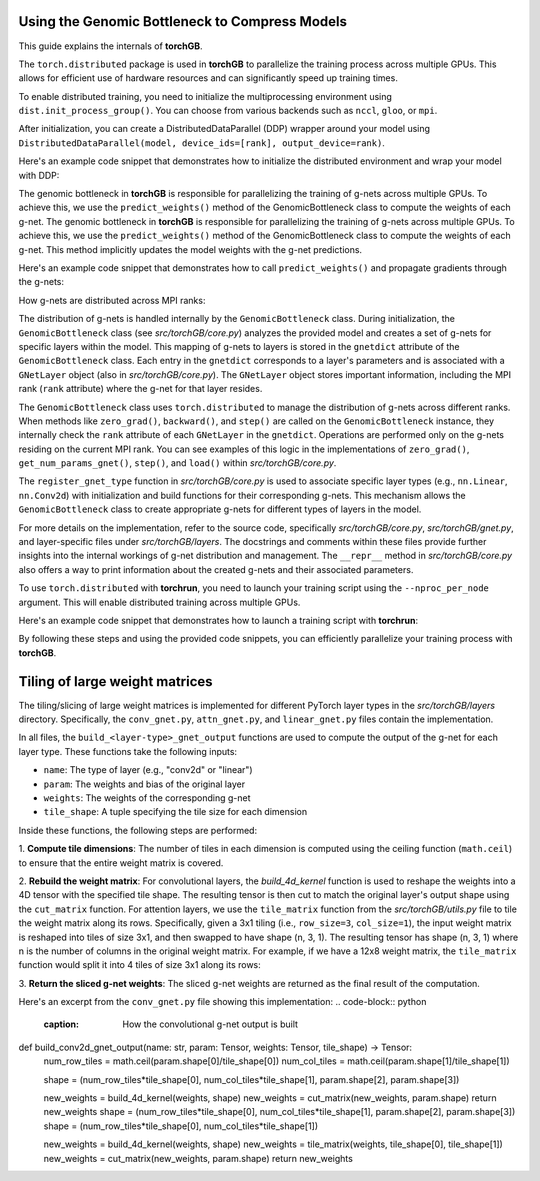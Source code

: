 .. _usage:


Using the Genomic Bottleneck to Compress Models
===============================================
This guide explains the internals of **torchGB**.

The ``torch.distributed`` package is used in **torchGB** to parallelize the 
training process across multiple GPUs. This allows for efficient use of 
hardware resources and can significantly speed up training times.

To enable distributed training, you need to initialize the multiprocessing 
environment using ``dist.init_process_group()``. You can choose from various 
backends such as ``nccl``, ``gloo``, or ``mpi``.

After initialization, you can create a DistributedDataParallel (DDP) wrapper 
around your model using ``DistributedDataParallel(model, device_ids=[rank], output_device=rank)``.

Here's an example code snippet that demonstrates how to initialize the 
distributed environment and wrap your model with DDP:

..  code-block:: python
    :caption: Initializing distributed environment and wrapping model with DDP

    dist.init_process_group(backend="nccl")
    rank = dist.get_rank()
    world_size = dist.get_world_size()

    model = GPT(**experiment_config["model"]).to(rank)
    model = DDP(model, device_ids=[rank], output_device=rank)

The genomic bottleneck in **torchGB** is responsible for parallelizing the 
training of g-nets across multiple GPUs. To achieve this, we use 
the ``predict_weights()`` method of the GenomicBottleneck class to compute the weights of each g-net.
The genomic bottleneck in **torchGB** is responsible for parallelizing the
training of g-nets across multiple GPUs. To achieve this, we use
the ``predict_weights()`` method of the GenomicBottleneck class to compute the 
weights of each g-net.  This method implicitly updates the model weights with 
the g-net predictions.

Here's an example code snippet that demonstrates how to call ``predict_weights()``
and propagate gradients through the g-nets:

..  code-block:: python
    :caption: Calling predict_weights() and propagating gradients

    gnets.zero_grad() # Zero g-net gradients
    gnets.predict_weights() # Compute p-net weights using g-nets

    loss.backward() # Backpropagate through p-net
    gnets.backward() # Backpropagate through g-nets

    optimizer.step() # Update p-net parameters
    gnets.step() # Update g-net parameters


How g-nets are distributed across MPI ranks:

The distribution of g-nets is handled internally by the ``GenomicBottleneck`` class.  
During initialization, the ``GenomicBottleneck`` class (see `src/torchGB/core.py`)
analyzes the provided model and creates a set of g-nets for specific layers within 
the model. This mapping of g-nets to layers is stored in the  ``gnetdict`` 
attribute of the ``GenomicBottleneck`` class.  Each entry in the ``gnetdict`` 
corresponds to a layer's parameters and is associated with a ``GNetLayer`` object 
(also in `src/torchGB/core.py`). The ``GNetLayer`` object stores important 
information, including the MPI rank (``rank`` attribute) where the g-net for that 
layer resides.

The ``GenomicBottleneck`` class uses ``torch.distributed`` to manage the 
distribution of g-nets across different ranks. When methods like ``zero_grad()``, 
``backward()``, and ``step()`` are called on the ``GenomicBottleneck`` instance, they 
internally check the ``rank`` attribute of each ``GNetLayer`` in the ``gnetdict``. 
Operations are performed only on the g-nets residing on the current MPI rank. 
You can see examples of this logic in the implementations of ``zero_grad()``, 
``get_num_params_gnet()``, ``step()``, and ``load()`` within `src/torchGB/core.py`.

The ``register_gnet_type`` function in `src/torchGB/core.py` is used to associate 
specific layer types (e.g., ``nn.Linear``, ``nn.Conv2d``) with initialization and 
build functions for their corresponding g-nets. This mechanism allows the 
``GenomicBottleneck`` class to create appropriate g-nets for different types of 
layers in the model.

For more details on the implementation, refer to the source code, specifically 
`src/torchGB/core.py`,  `src/torchGB/gnet.py`, and layer-specific files under 
`src/torchGB/layers`. The docstrings and comments within these files provide 
further insights into the internal workings of g-net distribution and management.  
The ``__repr__`` method in `src/torchGB/core.py` also offers a way to print information 
about the created g-nets and their associated parameters.

To use ``torch.distributed`` with **torchrun**, you need to launch your training 
script using the ``--nproc_per_node`` argument. This will enable distributed 
training across multiple GPUs.

Here's an example code snippet that demonstrates how to launch a training script with **torchrun**:

..  code-block:: bash
    :caption: Launching training script with torchrun

    CUDA_VISIBLE_DEVICES=0,1,2,3 torchrun --nproc_per_node=4 train_llm_gnet_small.py \
    --gpus 1,2,3,4 --seed 42 --language en --batchsize 36 \
    --name test --no_commit --log_level DEBUG

By following these steps and using the provided code snippets, you can efficiently parallelize your training process with **torchGB**.


Tiling of large weight matrices
===============================

The tiling/slicing of large weight matrices is implemented for different PyTorch
layer types in the `src/torchGB/layers` directory. Specifically, the
``conv_gnet.py``, ``attn_gnet.py``, and ``linear_gnet.py`` files contain the implementation.

In all files, the ``build_<layer-type>_gnet_output`` functions are used to compute
the output of the g-net for each layer type. These functions take the following inputs:

*   ``name``: The type of layer (e.g., "conv2d" or "linear")
*   ``param``: The weights and bias of the original layer
*   ``weights``: The weights of the corresponding g-net
*   ``tile_shape``: A tuple specifying the tile size for each dimension

Inside these functions, the following steps are performed:

1.  **Compute tile dimensions**: The number of tiles in each dimension is
computed using the ceiling function (``math.ceil``) to ensure that the entire
weight matrix is covered.

2.  **Rebuild the weight matrix**: For convolutional layers, the
`build_4d_kernel` function is used to reshape the weights into a 4D tensor with
the specified tile shape. The resulting tensor is then cut to match the original
layer's output shape using the ``cut_matrix`` function.
For attention layers, we use the ``tile_matrix`` function from the 
`src/torchGB/utils.py` file to tile the weight matrix along its rows. 
Specifically, given a 3x1 tiling (i.e., ``row_size=3``, ``col_size=1``), the input 
weight matrix is reshaped into tiles of size 3x1, and then swapped to have shape 
(n, 3, 1). The resulting tensor has shape (n, 3, 1) where n is the number of 
columns in the original weight matrix.
For example, if we have a 12x8 weight matrix, the ``tile_matrix`` function would 
split it into 4 tiles of size 3x1 along its rows:

3.  **Return the sliced g-net weights**: The sliced g-net weights are returned
as the final result of the computation.

Here's an excerpt from the ``conv_gnet.py`` file showing this implementation:
..  code-block:: python
    :caption: How the convolutional g-net output is built

def build_conv2d_gnet_output(name: str, param: Tensor, weights: Tensor, tile_shape) -> Tensor:
    num_row_tiles = math.ceil(param.shape[0]/tile_shape[0])
    num_col_tiles = math.ceil(param.shape[1]/tile_shape[1])

    shape = (num_row_tiles*tile_shape[0], num_col_tiles*tile_shape[1], param.shape[2], param.shape[3])

    new_weights = build_4d_kernel(weights, shape)
    new_weights = cut_matrix(new_weights, param.shape)
    return new_weights
    shape = (num_row_tiles*tile_shape[0], num_col_tiles*tile_shape[1], param.shape[2], param.shape[3])
    shape = (num_row_tiles*tile_shape[0], num_col_tiles*tile_shape[1])

    new_weights = build_4d_kernel(weights, shape)
    new_weights = tile_matrix(weights, tile_shape[0], tile_shape[1])
    new_weights = cut_matrix(new_weights, param.shape)
    return new_weights

